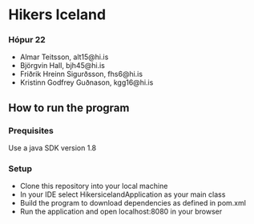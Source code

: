 * Hikers Iceland

*** Hópur 22
- Almar Teitsson, alt15@hi.is
- Björgvin Hall, bjh45@hi.is
- Friðrik Hreinn Sigurðsson, fhs6@hi.is
- Kristinn Godfrey Guðnason, kgg16@hi.is

** How to run the program
*** Prequisites
Use a java SDK version 1.8
*** Setup
- Clone this repository into your local machine
- In your IDE select HikersicelandApplication as your main class
- Build the program to download dependencies as defined in pom.xml
- Run the application and open localhost:8080 in your browser


